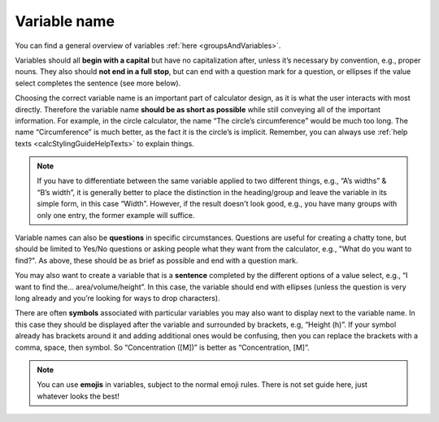 Variable name
-------------

You can find a general overview of variables :ref:`here <groupsAndVariables>`.

Variables should all **begin with a capital** but have no capitalization after, unless it’s necessary by convention, e.g., proper nouns. They also should **not end in a full stop**, but can end with a question mark for a question, or ellipses if the value select completes the sentence (see more below).

Choosing the correct variable name is an important part of calculator design, as it is what the user interacts with most directly. Therefore the variable name **should be as short as possible** while still conveying all of the important information. For example, in the circle calculator, the name “The circle’s circumference” would be much too long. The name “Circumference” is much better, as the fact it is the circle’s is implicit. Remember, you can always use :ref:`help texts <calcStylingGuideHelpTexts>` to explain things.

.. note::
  If you have to differentiate between the same variable applied to two different things, e.g., “A’s widths” & “B’s width”, it is generally better to place the distinction in the heading/group and leave the variable in its simple form, in this case “Width”. However, if the result doesn't look good, e.g., you have many groups with only one entry, the former example will suffice.

Variable names can also be **questions** in specific circumstances. Questions are useful for creating a chatty tone, but should be limited to Yes/No questions or asking people what they want from the calculator, e.g., "What do you want to find?".  As above, these should be as brief as possible and end with a question mark. 

You may also want to create a variable that is a **sentence** completed by the different options of a value select, e.g., “I want to find the… area/volume/height”. In this case, the variable should end with ellipses (unless the question is very long already and you’re looking for ways to drop characters).

There are often **symbols** associated with particular variables you may also want to display next to the variable name. In this case they should be displayed after the variable and surrounded by brackets, e.g, “Height (h)”. If your symbol already has brackets around it and adding additional ones would be confusing, then you can replace the brackets with a comma, space, then symbol. So “Concentration ([M])” is better as “Concentration, [M]”.

.. note::
  You can use **emojis** in variables, subject to the normal emoji rules. There is not set guide here, just whatever looks the best!
